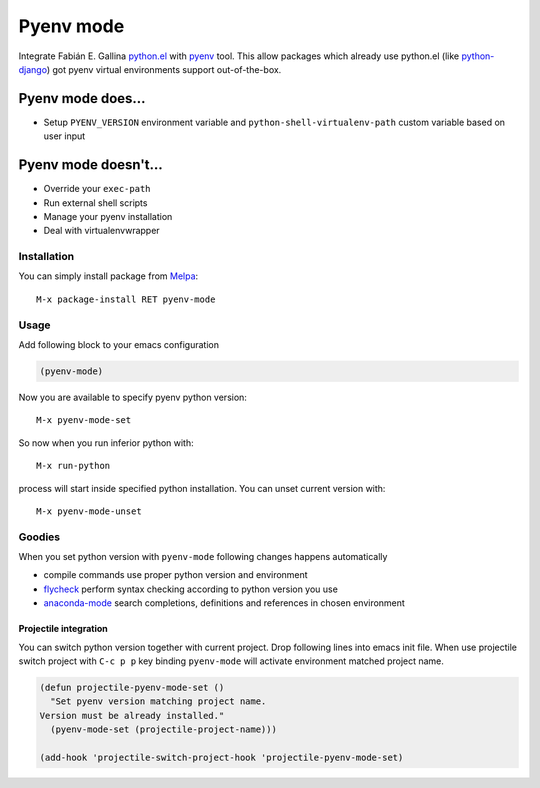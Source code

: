 .. |melpa| image:: https://melpa.org/packages/pyenv-mode-badge.svg
    :target: https://melpa.org/#/pyenv-mode
    :alt: Melpa

==========
Pyenv mode
==========

|melpa|

Integrate Fabián E. Gallina `python.el`_ with pyenv_ tool.  This allow
packages which already use python.el (like python-django_) got pyenv
virtual environments support out-of-the-box.

Pyenv mode does...
~~~~~~~~~~~~~~~~~~

* Setup ``PYENV_VERSION`` environment variable and
  ``python-shell-virtualenv-path`` custom variable based on user input

Pyenv mode doesn't...
~~~~~~~~~~~~~~~~~~~~~

* Override your ``exec-path``
* Run external shell scripts
* Manage your pyenv installation
* Deal with virtualenvwrapper

Installation
------------

You can simply install package from Melpa_::

    M-x package-install RET pyenv-mode

Usage
-----

Add following block to your emacs configuration

.. code:: lisp

    (pyenv-mode)

Now you are available to specify pyenv python version::

    M-x pyenv-mode-set

So now when you run inferior python with::

    M-x run-python

process will start inside specified python installation.  You can
unset current version with::

    M-x pyenv-mode-unset

Goodies
-------

When you set python version with ``pyenv-mode`` following changes
happens automatically

* compile commands use proper python version and environment
* flycheck_ perform syntax checking according to python version you use
* anaconda-mode_ search completions, definitions and references in chosen environment

Projectile integration
``````````````````````

You can switch python version together with current project.  Drop
following lines into emacs init file.  When use projectile switch
project with ``C-c p p`` key binding ``pyenv-mode`` will activate
environment matched project name.

.. code:: lisp

    (defun projectile-pyenv-mode-set ()
      "Set pyenv version matching project name.
    Version must be already installed."
      (pyenv-mode-set (projectile-project-name)))

    (add-hook 'projectile-switch-project-hook 'projectile-pyenv-mode-set)

.. _python.el: http://repo.or.cz/w/emacs.git/blob_plain/master:/lisp/progmodes/python.el
.. _pyenv: https://github.com/yyuu/pyenv
.. _python-django: https://github.com/fgallina/python-django.el
.. _Melpa: https://melpa.org
.. _flycheck: https://github.com/flycheck/flycheck
.. _anaconda-mode: https://github.com/proofit404/anaconda-mode
.. _projectile: https://github.com/bbatsov/projectile
